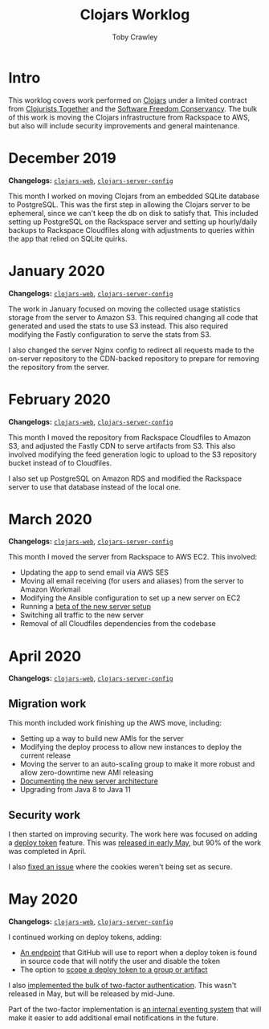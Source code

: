 #+TITLE: Clojars Worklog
#+AUTHOR: Toby Crawley
#+EMAIL: toby@tcrawley.org
#+OPTIONS:   num:nil
#+HTML_HEAD: <link rel="stylesheet" type="text/css" href="worklog-style.css" />

* Intro

This worklog covers work performed on [[https://clojars.org][Clojars]] under a limited contract
from [[https://www.clojuriststogether.org/][Clojurists Together]] and the [[https://sfconservancy.org/][Software Freedom Conservancy]]. The
bulk of this work is moving the Clojars infrastructure from Rackspace
to AWS, but also will include security improvements and general
maintenance.

* December 2019

*Changelogs:* [[https://github.com/clojars/clojars-web/compare/8e52280730561a266c4a3830a49a218dd24e816d...5e5b28df3f21b7e4d7c60030715cb17f4fe038bc][~clojars-web~]], [[https://github.com/clojars/clojars-server-config/compare/6cb7ff40195314278cdcd10cee96948fe31b801f...178476d2fdeaca19920a67f5a510c57da87d59e3][~clojars-server-config~]] 

This month I worked on moving Clojars from an embedded SQLite database
to PostgreSQL. This was the first step in allowing the Clojars server
to be ephemeral, since we can't keep the db on disk to satisfy
that. This included setting up PostgreSQL on the Rackspace server and
setting up hourly/daily backups to Rackspace Cloudfiles along with
adjustments to queries within the app that relied on SQLite quirks. 


* January 2020

*Changelogs:* [[https://github.com/clojars/clojars-web/compare/5e5b28df3f21b7e4d7c60030715cb17f4fe038bc...9ad14ae6cb074a7bd55eca67731ef85b58387d2b][~clojars-web~]], [[https://github.com/clojars/clojars-server-config/compare/178476d2fdeaca19920a67f5a510c57da87d59e3...9178ddb895800994735d0419bdeb1fcb9afc32cc][~clojars-server-config~]] 

The work in January focused on moving the collected usage statistics
storage from the server to Amazon S3. This required changing all code
that generated and used the stats to use S3 instead. This also
required modifying the Fastly configuration to serve the stats from
S3.

I also changed the server Nginx config to redirect all requests made
to the on-server repository to the CDN-backed repository to prepare
for removing the repository from the server.


* February 2020

*Changelogs:* [[https://github.com/clojars/clojars-web/compare/9ad14ae6cb074a7bd55eca67731ef85b58387d2b...296cea27b7e3325d775406cd7cfe735bc23ea2dc][~clojars-web~]], [[https://github.com/clojars/clojars-server-config/compare/9178ddb895800994735d0419bdeb1fcb9afc32cc...4a3a3006367615b109125397c3a7d1caf77e39a8][~clojars-server-config~]] 

This month I moved the repository from Rackspace Cloudfiles to Amazon
S3, and adjusted the Fastly CDN to serve artifacts from S3. This also
involved modifying the feed generation logic to upload to the S3
repository bucket instead of to Cloudfiles.

I also set up PostgreSQL on Amazon RDS and modified the Rackspace
server to use that database instead of the local one.


* March 2020

*Changelogs:* [[https://github.com/clojars/clojars-web/compare/296cea27b7e3325d775406cd7cfe735bc23ea2dc...a962a255586bf82f38a009451100f155818ef13a][~clojars-web~]], [[https://github.com/clojars/clojars-server-config/compare/4a3a3006367615b109125397c3a7d1caf77e39a8...0f69f0eb8a0cd9d9e6e300cbb695c9530b681a0a][~clojars-server-config~]] 

This month I moved the server from Rackspace to AWS EC2. This
involved:

- Updating the app to send email via AWS SES
- Moving all email receiving (for users and aliases) from the server
  to Amazon Workmail
- Modifying the Ansible configuration to set up a new server on EC2
- Running a [[https://groups.google.com/d/msg/clojure/zlBaMkw5Wss/sgGVYQxCAQAJ][beta of the new server setup]] 
- Switching all traffic to the new server
- Removal of all Cloudfiles dependencies from the codebase

* April 2020

  *Changelogs:* [[https://github.com/clojars/clojars-web/compare/a962a255586bf82f38a009451100f155818ef13a...a60d9dc788026651999b63f1e62a1677e637e33d][~clojars-web~]], [[https://github.com/clojars/clojars-server-config/compare/0f69f0eb8a0cd9d9e6e300cbb695c9530b681a0a...683e8ea9b51b24a2dc31f13ce742587ce2461ba1][~clojars-server-config~]] 

** Migration work

This month included work finishing up the AWS move, including:

- Setting up a way to build new AMIs for the server
- Modifying the deploy process to allow new instances to deploy the
  current release
- Moving the server to an auto-scaling group to make it more robust
  and allow zero-downtime new AMI releasing
- [[https://github.com/clojars/clojars-server-config#system-diagram][Documenting the new server architecture]]
- Upgrading from Java 8 to Java 11

** Security work

I then started on improving security. The work here was focused on
adding a [[https://github.com/clojars/clojars-web/issues/726][deploy token]] feature. This was [[https://groups.google.com/forum/#!topic/clojars-maintainers/nqV5yc-05BI][released in early May]], but 90%
of the work was completed in April.

I also [[https://github.com/clojars/clojars-web/issues/495][fixed an issue]] where the cookies weren't being set as secure.

* May 2020

  *Changelogs:* [[https://github.com/clojars/clojars-web/compare/a60d9dc788026651999b63f1e62a1677e637e33d...1923aec0b0c7e49ffc3ca3eea79f1989e78e17d3][~clojars-web~]], [[https://github.com/clojars/clojars-server-config/compare/683e8ea9b51b24a2dc31f13ce742587ce2461ba1...f49d515bdc63d94aa114b2a97c282f1af3bc6025][~clojars-server-config~]]

I continued working on deploy tokens, adding:
- [[https://github.com/clojars/clojars-web/commit/f6fc33168c76298bd084e8903ec9bf22a9ec226e][An endpoint]] that GitHub will use to report when a deploy token is
  found in source code that will notify the user and disable the token
- The option to [[https://github.com/clojars/clojars-web/commit/fc572b5cf1acdbaf17655b1b8a6f32bfcc89015e][scope a deploy token to a group or artifact]]

I also [[https://github.com/clojars/clojars-web/pull/758][implemented the bulk of two-factor authentication]]. This wasn't
released in May, but will be released by mid-June.

Part of the two-factor implementation is [[https://github.com/clojars/clojars-web/pull/758/commits/62e5e2313bd47530b44de732c7a2844ffe1783ee][an internal eventing system]]
that will make it easier to add additional email notifications in the
future.

# * April 2020
# TBD 
# https://github.com/clojars/clojars-web/compare/...
# https://github.com/clojars/clojars-server-config/compare/...
